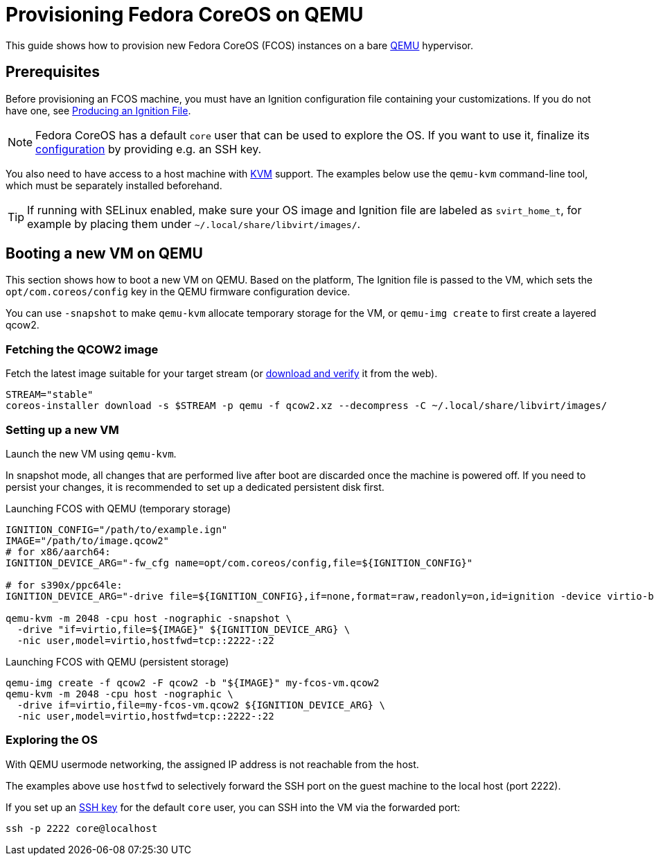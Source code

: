 = Provisioning Fedora CoreOS on QEMU

This guide shows how to provision new Fedora CoreOS (FCOS) instances on a bare https://www.qemu.org/[QEMU] hypervisor.

== Prerequisites

Before provisioning an FCOS machine, you must have an Ignition configuration file containing your customizations. If you do not have one, see xref:producing-ign.adoc[Producing an Ignition File].

NOTE: Fedora CoreOS has a default `core` user that can be used to explore the OS. If you want to use it, finalize its xref:authentication.adoc[configuration] by providing e.g. an SSH key.

You also need to have access to a host machine with https://www.linux-kvm.org/page/Main_Page[KVM] support. The examples below use the `qemu-kvm` command-line tool, which must be separately installed beforehand.

TIP: If running with SELinux enabled, make sure your OS image and Ignition file are labeled as `svirt_home_t`, for example by placing them under `~/.local/share/libvirt/images/`.

== Booting a new VM on QEMU

This section shows how to boot a new VM on QEMU. Based on the platform, The Ignition file is passed to the VM, which sets the `opt/com.coreos/config` key in the QEMU firmware configuration device.

You can use `-snapshot` to make `qemu-kvm` allocate temporary storage for the VM, or `qemu-img create` to first create a layered qcow2.

=== Fetching the QCOW2 image

Fetch the latest image suitable for your target stream (or https://fedoraproject.org/coreos/download/[download and verify] it from the web).

[source, bash]
----
STREAM="stable"
coreos-installer download -s $STREAM -p qemu -f qcow2.xz --decompress -C ~/.local/share/libvirt/images/
----

=== Setting up a new VM

Launch the new VM using `qemu-kvm`.

In snapshot mode, all changes that are performed live after boot are discarded once the machine is powered off.
If you need to persist your changes, it is recommended to set up a dedicated persistent disk first.

.Launching FCOS with QEMU (temporary storage)
[source, bash]
----
IGNITION_CONFIG="/path/to/example.ign"
IMAGE="/path/to/image.qcow2"
# for x86/aarch64:
IGNITION_DEVICE_ARG="-fw_cfg name=opt/com.coreos/config,file=${IGNITION_CONFIG}"

# for s390x/ppc64le:
IGNITION_DEVICE_ARG="-drive file=${IGNITION_CONFIG},if=none,format=raw,readonly=on,id=ignition -device virtio-blk,serial=ignition,drive=ignition"

qemu-kvm -m 2048 -cpu host -nographic -snapshot \
  -drive "if=virtio,file=${IMAGE}" ${IGNITION_DEVICE_ARG} \
  -nic user,model=virtio,hostfwd=tcp::2222-:22
----

.Launching FCOS with QEMU (persistent storage)
[source, bash]
----
qemu-img create -f qcow2 -F qcow2 -b "${IMAGE}" my-fcos-vm.qcow2
qemu-kvm -m 2048 -cpu host -nographic \
  -drive if=virtio,file=my-fcos-vm.qcow2 ${IGNITION_DEVICE_ARG} \
  -nic user,model=virtio,hostfwd=tcp::2222-:22
----

=== Exploring the OS

With QEMU usermode networking, the assigned IP address is not reachable from the host.

The examples above use `hostfwd` to selectively forward the SSH port on the guest machine to the local host (port 2222).

If you set up an xref:authentication.adoc[SSH key] for the default `core` user, you can SSH into the VM via the forwarded port:

[source, bash]
----
ssh -p 2222 core@localhost
----
